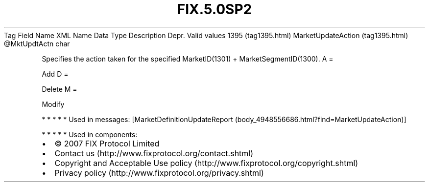 .TH FIX.5.0SP2 "" "" "Tag #1395"
Tag
Field Name
XML Name
Data Type
Description
Depr.
Valid values
1395 (tag1395.html)
MarketUpdateAction (tag1395.html)
\@MktUpdtActn
char
.PP
Specifies the action taken for the specified MarketID(1301) +
MarketSegmentID(1300).
A
=
.PP
Add
D
=
.PP
Delete
M
=
.PP
Modify
.PP
   *   *   *   *   *
Used in messages:
[MarketDefinitionUpdateReport (body_4948556686.html?find=MarketUpdateAction)]
.PP
   *   *   *   *   *
Used in components:

.PD 0
.P
.PD

.PP
.PP
.IP \[bu] 2
© 2007 FIX Protocol Limited
.IP \[bu] 2
Contact us (http://www.fixprotocol.org/contact.shtml)
.IP \[bu] 2
Copyright and Acceptable Use policy (http://www.fixprotocol.org/copyright.shtml)
.IP \[bu] 2
Privacy policy (http://www.fixprotocol.org/privacy.shtml)
